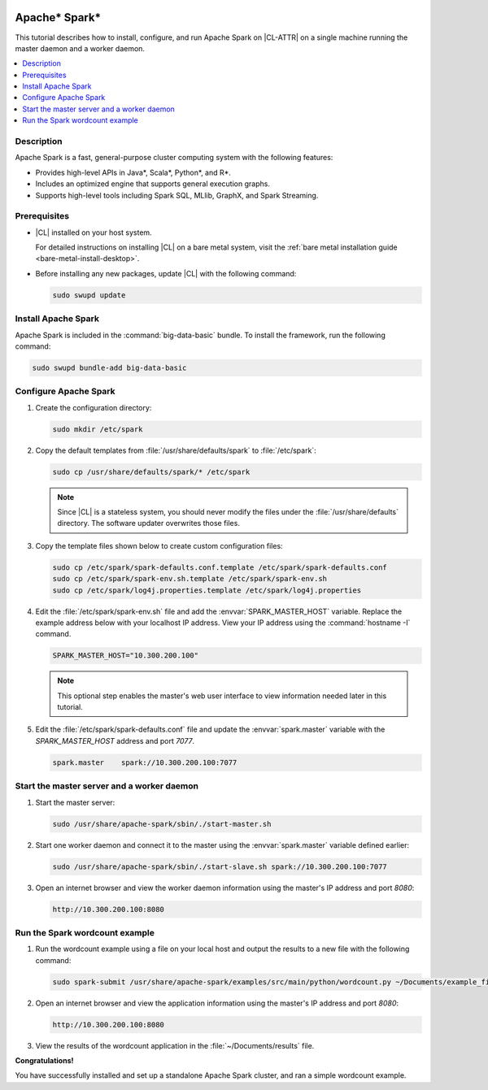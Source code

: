   .. _spark:

Apache\* Spark\*
################

This tutorial describes how to install, configure, and run Apache Spark on
|CL-ATTR| on a single machine running the master daemon and a worker daemon.

.. contents::
   :local:
   :depth: 1

Description
***********

Apache Spark is a fast, general-purpose cluster computing system with
the following features:

*  Provides high-level APIs in Java\*, Scala\*, Python\*, and R\*.
*  Includes an optimized engine that supports general execution graphs.
*  Supports high-level tools including Spark SQL, MLlib, GraphX, and Spark
   Streaming.


Prerequisites
*************

* |CL| installed on your host system.

  For detailed instructions on installing |CL| on a bare metal system, visit
  the :ref:`bare metal installation guide <bare-metal-install-desktop>`.

* Before installing any new packages, update |CL| with the following command:

  .. code-block:: bash

     sudo swupd update

Install Apache Spark
********************

Apache Spark is included in the :command:`big-data-basic` bundle. To install the
framework, run the following command:

.. code-block:: bash

   sudo swupd bundle-add big-data-basic

Configure Apache Spark
**********************

#. Create the configuration directory:

   .. code-block:: bash

      sudo mkdir /etc/spark

#. Copy the default templates from :file:`/usr/share/defaults/spark` to
   :file:`/etc/spark`:

   .. code-block:: bash

      sudo cp /usr/share/defaults/spark/* /etc/spark

   .. note:: Since |CL| is a stateless system, you should never modify the
      files under the :file:`/usr/share/defaults` directory. The software
      updater overwrites those files.

#. Copy the template files shown below to create custom configuration files:

   .. code-block:: bash

      sudo cp /etc/spark/spark-defaults.conf.template /etc/spark/spark-defaults.conf
      sudo cp /etc/spark/spark-env.sh.template /etc/spark/spark-env.sh
      sudo cp /etc/spark/log4j.properties.template /etc/spark/log4j.properties

#. Edit the :file:`/etc/spark/spark-env.sh` file and add the
   :envvar:`SPARK_MASTER_HOST` variable. Replace the example address below
   with your localhost IP address. View your IP address using the
   :command:`hostname -I` command.

   .. code-block:: bash

      SPARK_MASTER_HOST="10.300.200.100"

   .. note:: This optional step enables the master's web user interface to
      view information needed later in this tutorial.

#. Edit the :file:`/etc/spark/spark-defaults.conf` file and update the
   :envvar:`spark.master` variable with the `SPARK_MASTER_HOST` address and port
   `7077`.

   .. code-block:: bash

      spark.master    spark://10.300.200.100:7077

Start the master server and a worker daemon
*******************************************

#. Start the master server:

   .. code-block:: bash

      sudo /usr/share/apache-spark/sbin/./start-master.sh

#. Start one worker daemon and connect it to the master using the
   :envvar:`spark.master` variable defined earlier:

   .. code-block:: bash

      sudo /usr/share/apache-spark/sbin/./start-slave.sh spark://10.300.200.100:7077

#. Open an internet browser and view the worker daemon information using
   the master's IP address and port `8080`:

   .. code-block:: bash

      http://10.300.200.100:8080

Run the Spark wordcount example
*******************************

#. Run the wordcount example using a file on your local host and output the
   results to a new file with the following command:

   .. code-block:: bash

      sudo spark-submit /usr/share/apache-spark/examples/src/main/python/wordcount.py ~/Documents/example_file > ~/Documents/results

#. Open an internet browser and view the application information using
   the master's IP address and port `8080`:

   .. code-block:: bash

      http://10.300.200.100:8080

#. View the results of the wordcount application in the :file:`~/Documents/results` file.

**Congratulations!**

You have successfully installed and set up a standalone Apache Spark cluster,
and ran a simple wordcount example.
